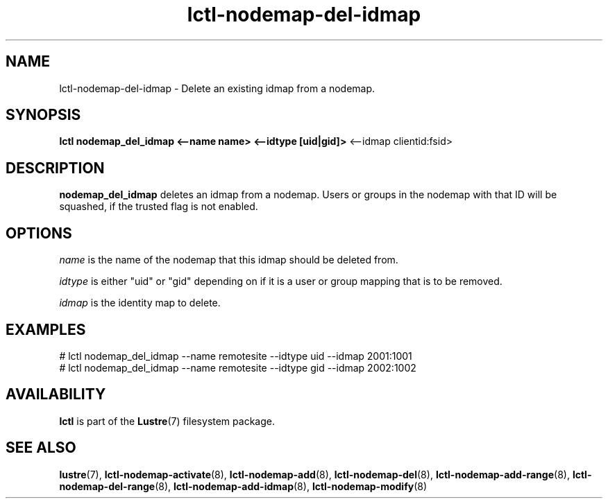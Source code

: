 .TH lctl-nodemap-del-idmap 8 "2015 Jan 20" Lustre "configuration utilities"
.SH NAME
lctl-nodemap-del-idmap \- Delete an existing idmap from a nodemap.

.SH SYNOPSIS
.br
.B lctl nodemap_del_idmap <--name name> <--idtype [uid|gid]>
<--idmap clientid:fsid>
.br
.SH DESCRIPTION
.B nodemap_del_idmap
deletes an idmap from a nodemap. Users or groups in the nodemap with that ID
will be squashed, if the trusted flag is not enabled.

.SH OPTIONS
.I name
is the name of the nodemap that this idmap should be deleted from.


.I idtype
is either "uid" or "gid" depending on if it is a user or group mapping that is
to be removed.

.I idmap
is the identity map to delete.

.SH EXAMPLES
.nf
# lctl nodemap_del_idmap --name remotesite --idtype uid --idmap 2001:1001
# lctl nodemap_del_idmap --name remotesite --idtype gid --idmap 2002:1002
.fi

.SH AVAILABILITY
.B lctl
is part of the
.BR Lustre (7)
filesystem package.
.SH SEE ALSO
.BR lustre (7),
.BR lctl-nodemap-activate (8),
.BR lctl-nodemap-add (8),
.BR lctl-nodemap-del (8),
.BR lctl-nodemap-add-range (8),
.BR lctl-nodemap-del-range (8),
.BR lctl-nodemap-add-idmap (8),
.BR lctl-nodemap-modify (8)
